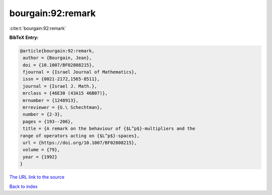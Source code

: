 bourgain:92:remark
==================

:cite:t:`bourgain:92:remark`

**BibTeX Entry:**

.. code-block:: bibtex

   @article{bourgain:92:remark,
    author = {Bourgain, Jean},
    doi = {10.1007/BF02808215},
    fjournal = {Israel Journal of Mathematics},
    issn = {0021-2172,1565-8511},
    journal = {Israel J. Math.},
    mrclass = {46E30 (43A15 46B07)},
    mrnumber = {1248913},
    mrreviewer = {G.\ Schechtman},
    number = {2-3},
    pages = {193--206},
    title = {A remark on the behaviour of {$L^p$}-multipliers and the
   range of operators acting on {$L^p$}-spaces},
    url = {https://doi.org/10.1007/BF02808215},
    volume = {79},
    year = {1992}
   }

`The URL link to the source <ttps://doi.org/10.1007/BF02808215}>`__


`Back to index <../By-Cite-Keys.html>`__
